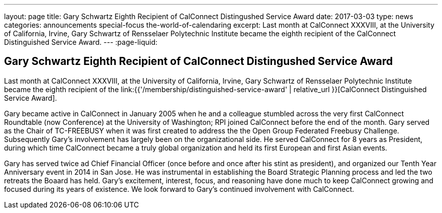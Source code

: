 ---
layout: page
title: Gary Schwartz Eighth Recipient of CalConnect Distingushed Service Award
date: 2017-03-03
type: news
categories: announcements special-focus the-world-of-calendaring
excerpt: Last month at CalConnect XXXVIII, at the University of California, Irvine, Gary Schwartz of Rensselaer Polytechnic Institute became the eighth recipient of the CalConnect Distinguished Service Award.
---
:page-liquid:

== Gary Schwartz Eighth Recipient of CalConnect Distingushed Service Award

Last month at CalConnect XXXVIII, at the University of California, Irvine, Gary Schwartz of Rensselaer Polytechnic Institute became the eighth recipient of the link:{{'/membership/distinguished-service-award' | relative_url }}[CalConnect Distinguished Service Award].

Gary became active in CalConnect in January 2005 when he and a colleague stumbled across the very first CalConnect Roundtable (now Conference) at the University of Washington; RPI joined CalConnect before the end of the month. Gary served as the Chair of TC-FREEBUSY when it was first created to address the the Open Group Federated Freebusy Challenge. Subsequently Gary's involvement has largely been on the organizational side. He served CalConnect for 8 years as President, during which time CalConnect became a truly global organization and held its first European and first Asian events.

Gary has served twice ad Chief Financial Officer (once before and once after his stint as president), and organized our Tenth Year Anniversary event in 2014 in San Jose. He was instrumental in establishing the Board Strategic Planning process and led the two retreats the Boaard has held. Gary's excitement, interest, focus, and reasoning have done much to keep CalConnect growing and focused during its years of existence. We look forward to Gary's continued involvement with CalConnect.


